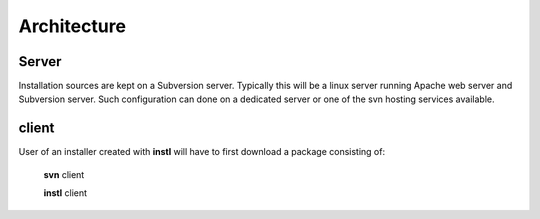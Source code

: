 Architecture
############



Server
======
Installation sources are kept on a Subversion server.
Typically this will be a linux server running Apache web server and Subversion server.
Such configuration can done on a dedicated server or one of the svn hosting services available.


client
======
User of an installer created with **instl** will have to first download a package consisting of:

    **svn** client

    **instl** client


